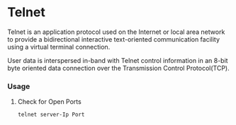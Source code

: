#+STARTUP: SHOWALL

* Telnet

  Telnet is an application protocol used on the Internet or local area network
  to provide a bidirectional interactive text-oriented communication facility using 
  a virtual terminal connection.

  User data is interspersed in-band with Telnet control information in an 8-bit
  byte oriented data connection over the Transmission Control Protocol(TCP).



*** Usage

**** Check for Open Ports
     #+BEGIN_SRC sh
     telnet server-Ip Port
     #+END_SRC
